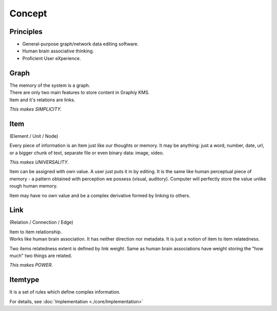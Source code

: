Concept
=======

Principles
----------

- General-purpose graph/network data editing software.
- Human brain associative thinking.
- Proficient User eXperience.

Graph
-----

| The memory of the system is a graph.
| There are only two main features to store content in Graphiy KMS.
| Item and it's relations are links.

*This makes SIMPLICITY.*

Item
-----------------------
(Element / Unit / Node)

Every piece of information is an Item just like our thoughts or memory.
It may be anything: just a word, number, date, url, or a bigger chunk of
text, separate file or even binary data: image, video.

*This makes UNIVERSALITY.*

Item can be assigned with own value. A user just puts it in by editing.
It is the same like human perceptual piece of memory - a pattern
obtained with perception we possess (visual, auditory). Computer will
perfectly store the value unlike rough human memory.

Item may have no own value and be a complex derivative formed by linking
to others.

Link
------------------------------
(Relation / Connection / Edge)

| Item to item relationship.
| Works like human brain association. It has neither direction nor
  metadata. It is just a notion of item to item relatedness.

Two items relatedness extent is defined by link weight. Same as human
brain associations have weight storing the "how much" two things are
related.

*This makes POWER.*

Itemtype
--------

It is a set of rules which define complex information.

For details, see :doc:`Implementation <./core/Implementation>`
